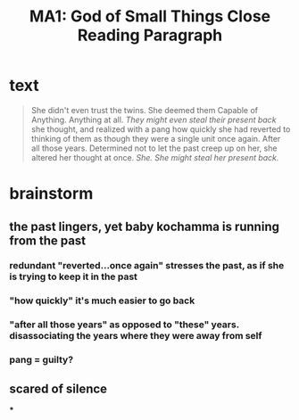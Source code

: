 #+TITLE: MA1: God of Small Things Close Reading Paragraph

* text
  #+begin_quote
  She didn't even trust the twins. She deemed them Capable of Anything. Anything at all. /They might even steal their present back/ she thought, and realized with a pang how quickly she had reverted to thinking of them as though they were a single unit once again. After all those years. Determined not to let the past creep up on her, she altered her thought at once. /She. She might steal her present back./
#+end_quote

* brainstorm

** the past lingers, yet baby kochamma is running from the past

*** redundant "reverted...once again" stresses the past, as if she is trying to keep it in the past

*** "how quickly" it's much easier to go back

*** "after all those years" as opposed to "these" years. disassociating the years where they were away from self

*** pang = guilty?

** scared of silence

***
